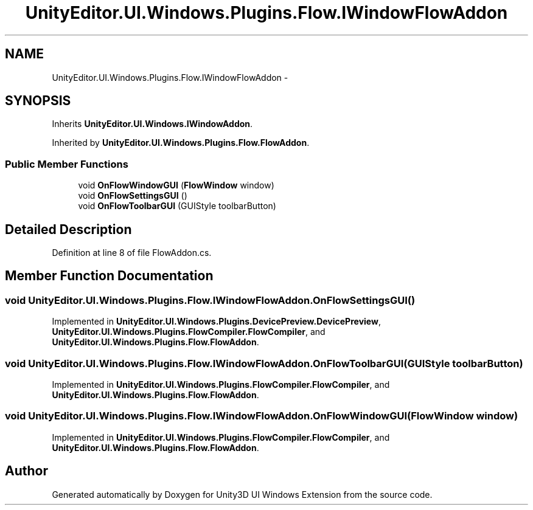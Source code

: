 .TH "UnityEditor.UI.Windows.Plugins.Flow.IWindowFlowAddon" 3 "Fri Apr 3 2015" "Version version 0.8a" "Unity3D UI Windows Extension" \" -*- nroff -*-
.ad l
.nh
.SH NAME
UnityEditor.UI.Windows.Plugins.Flow.IWindowFlowAddon \- 
.SH SYNOPSIS
.br
.PP
.PP
Inherits \fBUnityEditor\&.UI\&.Windows\&.IWindowAddon\fP\&.
.PP
Inherited by \fBUnityEditor\&.UI\&.Windows\&.Plugins\&.Flow\&.FlowAddon\fP\&.
.SS "Public Member Functions"

.in +1c
.ti -1c
.RI "void \fBOnFlowWindowGUI\fP (\fBFlowWindow\fP window)"
.br
.ti -1c
.RI "void \fBOnFlowSettingsGUI\fP ()"
.br
.ti -1c
.RI "void \fBOnFlowToolbarGUI\fP (GUIStyle toolbarButton)"
.br
.in -1c
.SH "Detailed Description"
.PP 
Definition at line 8 of file FlowAddon\&.cs\&.
.SH "Member Function Documentation"
.PP 
.SS "void UnityEditor\&.UI\&.Windows\&.Plugins\&.Flow\&.IWindowFlowAddon\&.OnFlowSettingsGUI ()"

.PP
Implemented in \fBUnityEditor\&.UI\&.Windows\&.Plugins\&.DevicePreview\&.DevicePreview\fP, \fBUnityEditor\&.UI\&.Windows\&.Plugins\&.FlowCompiler\&.FlowCompiler\fP, and \fBUnityEditor\&.UI\&.Windows\&.Plugins\&.Flow\&.FlowAddon\fP\&.
.SS "void UnityEditor\&.UI\&.Windows\&.Plugins\&.Flow\&.IWindowFlowAddon\&.OnFlowToolbarGUI (GUIStyle toolbarButton)"

.PP
Implemented in \fBUnityEditor\&.UI\&.Windows\&.Plugins\&.FlowCompiler\&.FlowCompiler\fP, and \fBUnityEditor\&.UI\&.Windows\&.Plugins\&.Flow\&.FlowAddon\fP\&.
.SS "void UnityEditor\&.UI\&.Windows\&.Plugins\&.Flow\&.IWindowFlowAddon\&.OnFlowWindowGUI (\fBFlowWindow\fP window)"

.PP
Implemented in \fBUnityEditor\&.UI\&.Windows\&.Plugins\&.FlowCompiler\&.FlowCompiler\fP, and \fBUnityEditor\&.UI\&.Windows\&.Plugins\&.Flow\&.FlowAddon\fP\&.

.SH "Author"
.PP 
Generated automatically by Doxygen for Unity3D UI Windows Extension from the source code\&.
